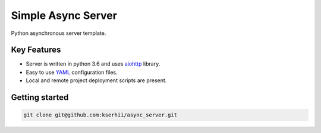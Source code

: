 ==================================
Simple Async Server
==================================

Python asynchronous server template.

Key Features
============

- Server is written in python 3.6 and uses `aiohttp <http://aiohttp.readthedocs.io/en/stable/>`_ library.
- Easy to use `YAML <http://yaml.org/>`_ configuration files.
- Local and remote project deployment scripts are present.


Getting started
===============

.. code-block:: bash

    git clone git@github.com:kserhii/async_server.git
